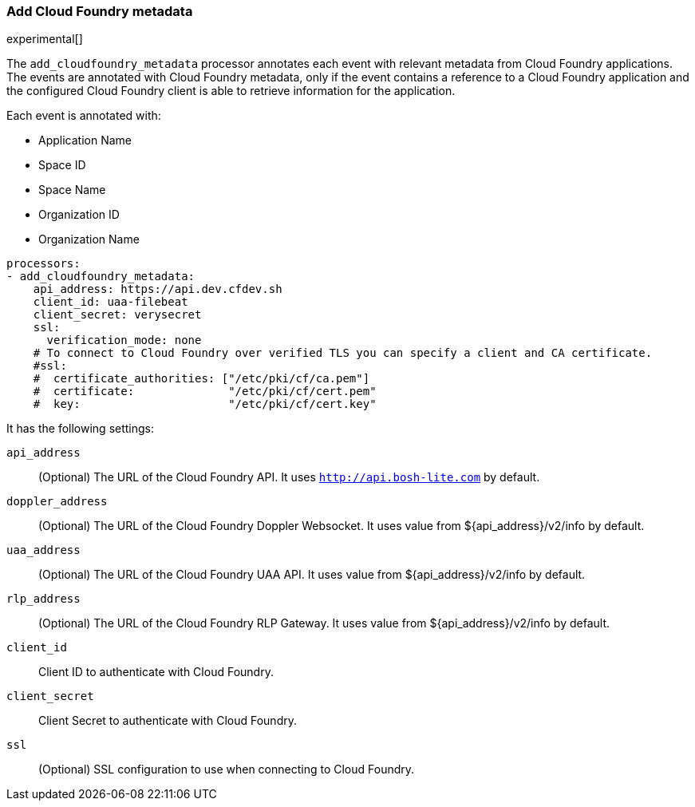 [[add-cloudfoundry-metadata]]
[role="xpack"]
=== Add Cloud Foundry metadata

experimental[]

The `add_cloudfoundry_metadata` processor annotates each event with relevant metadata
from Cloud Foundry applications. The events are annotated with Cloud Foundry metadata,
only if the event contains a reference to a Cloud Foundry application and the configured
Cloud Foundry client is able to retrieve information for the application.

Each event is annotated with:

* Application Name
* Space ID
* Space Name
* Organization ID
* Organization Name


[source,yaml]
-------------------------------------------------------------------------------
processors:
- add_cloudfoundry_metadata:
    api_address: https://api.dev.cfdev.sh
    client_id: uaa-filebeat
    client_secret: verysecret
    ssl:
      verification_mode: none
    # To connect to Cloud Foundry over verified TLS you can specify a client and CA certificate.
    #ssl:
    #  certificate_authorities: ["/etc/pki/cf/ca.pem"]
    #  certificate:              "/etc/pki/cf/cert.pem"
    #  key:                      "/etc/pki/cf/cert.key"
-------------------------------------------------------------------------------

It has the following settings:

`api_address`:: (Optional) The URL of the Cloud Foundry API. It uses `http://api.bosh-lite.com` by default.

`doppler_address`:: (Optional) The URL of the Cloud Foundry Doppler Websocket. It uses value from ${api_address}/v2/info by default.

`uaa_address`:: (Optional) The URL of the Cloud Foundry UAA API. It uses value from ${api_address}/v2/info by default.

`rlp_address`:: (Optional) The URL of the Cloud Foundry RLP Gateway. It uses value from ${api_address}/v2/info by default.

`client_id`:: Client ID to authenticate with Cloud Foundry.

`client_secret`:: Client Secret to authenticate with Cloud Foundry.

`ssl`:: (Optional) SSL configuration to use when connecting to Cloud Foundry.
